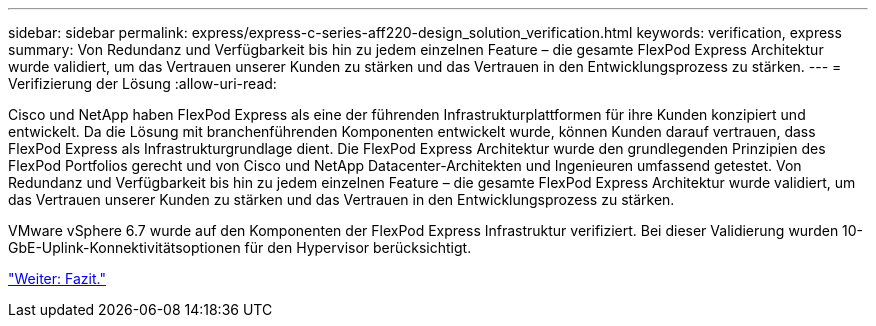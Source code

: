 ---
sidebar: sidebar 
permalink: express/express-c-series-aff220-design_solution_verification.html 
keywords: verification, express 
summary: Von Redundanz und Verfügbarkeit bis hin zu jedem einzelnen Feature – die gesamte FlexPod Express Architektur wurde validiert, um das Vertrauen unserer Kunden zu stärken und das Vertrauen in den Entwicklungsprozess zu stärken. 
---
= Verifizierung der Lösung
:allow-uri-read: 


[role="lead"]
Cisco und NetApp haben FlexPod Express als eine der führenden Infrastrukturplattformen für ihre Kunden konzipiert und entwickelt. Da die Lösung mit branchenführenden Komponenten entwickelt wurde, können Kunden darauf vertrauen, dass FlexPod Express als Infrastrukturgrundlage dient. Die FlexPod Express Architektur wurde den grundlegenden Prinzipien des FlexPod Portfolios gerecht und von Cisco und NetApp Datacenter-Architekten und Ingenieuren umfassend getestet. Von Redundanz und Verfügbarkeit bis hin zu jedem einzelnen Feature – die gesamte FlexPod Express Architektur wurde validiert, um das Vertrauen unserer Kunden zu stärken und das Vertrauen in den Entwicklungsprozess zu stärken.

VMware vSphere 6.7 wurde auf den Komponenten der FlexPod Express Infrastruktur verifiziert. Bei dieser Validierung wurden 10-GbE-Uplink-Konnektivitätsoptionen für den Hypervisor berücksichtigt.

link:express-c-series-aff220-design_conclusion.html["Weiter: Fazit."]
